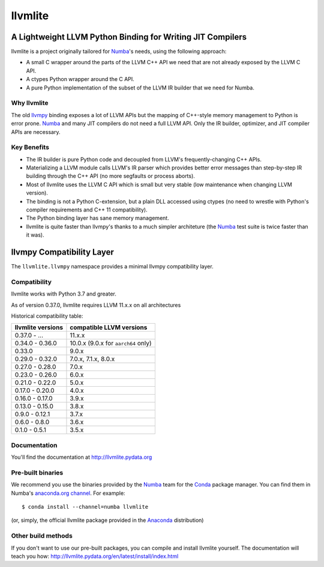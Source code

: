========
llvmlite
========

.. image:: https://dev.azure.com/numba/numba/_apis/build/status/numba.llvmlite?branchName=main
   :target: https://dev.azure.com/numba/numba/_build/latest?definitionId=2&branchName=main
   :alt: Azure Pipelines
.. image:: https://codeclimate.com/github/numba/llvmlite/badges/gpa.svg
   :target: https://codeclimate.com/github/numba/llvmlite
   :alt: Code Climate
.. image:: https://coveralls.io/repos/github/numba/llvmlite/badge.svg
   :target: https://coveralls.io/github/numba/llvmlite
   :alt: Coveralls.io
.. image:: https://readthedocs.org/projects/llvmlite/badge/
   :target: https://llvmlite.readthedocs.io
   :alt: Readthedocs.io

A Lightweight LLVM Python Binding for Writing JIT Compilers
-----------------------------------------------------------

.. _llvmpy: https://github.com/llvmpy/llvmpy

llvmlite is a project originally tailored for Numba_'s needs, using the
following approach:

* A small C wrapper around the parts of the LLVM C++ API we need that are
  not already exposed by the LLVM C API.
* A ctypes Python wrapper around the C API.
* A pure Python implementation of the subset of the LLVM IR builder that we
  need for Numba.

Why llvmlite
============

The old llvmpy_  binding exposes a lot of LLVM APIs but the mapping of
C++-style memory management to Python is error prone. Numba_ and many JIT
compilers do not need a full LLVM API.  Only the IR builder, optimizer,
and JIT compiler APIs are necessary.

Key Benefits
============

* The IR builder is pure Python code and decoupled from LLVM's
  frequently-changing C++ APIs.
* Materializing a LLVM module calls LLVM's IR parser which provides
  better error messages than step-by-step IR building through the C++
  API (no more segfaults or process aborts).
* Most of llvmlite uses the LLVM C API which is small but very stable
  (low maintenance when changing LLVM version).
* The binding is not a Python C-extension, but a plain DLL accessed using
  ctypes (no need to wrestle with Python's compiler requirements and C++ 11
  compatibility).
* The Python binding layer has sane memory management.
* llvmlite is quite faster than llvmpy's thanks to a much simpler architeture
  (the Numba_ test suite is twice faster than it was).

llvmpy Compatibility Layer
--------------------------

The ``llvmlite.llvmpy`` namespace provides a minimal llvmpy compatibility
layer.


Compatibility
=============

llvmlite works with Python 3.7 and greater.

As of version 0.37.0, llvmlite requires LLVM 11.x.x on all architectures

Historical compatibility table:

=================  ========================
llvmlite versions  compatible LLVM versions
=================  ========================
0.37.0 - ...       11.x.x
0.34.0 - 0.36.0    10.0.x (9.0.x for  ``aarch64`` only)
0.33.0             9.0.x
0.29.0 - 0.32.0    7.0.x, 7.1.x, 8.0.x
0.27.0 - 0.28.0    7.0.x
0.23.0 - 0.26.0    6.0.x
0.21.0 - 0.22.0    5.0.x
0.17.0 - 0.20.0    4.0.x
0.16.0 - 0.17.0    3.9.x
0.13.0 - 0.15.0    3.8.x
0.9.0 - 0.12.1     3.7.x
0.6.0 - 0.8.0      3.6.x
0.1.0 - 0.5.1      3.5.x
=================  ========================

Documentation
=============

You'll find the documentation at http://llvmlite.pydata.org


Pre-built binaries
==================

We recommend you use the binaries provided by the Numba_ team for
the Conda_ package manager.  You can find them in Numba's `anaconda.org
channel <https://anaconda.org/numba>`_.  For example::

   $ conda install --channel=numba llvmlite

(or, simply, the official llvmlite package provided in the Anaconda_
distribution)

.. _Numba: http://numba.pydata.org/
.. _Conda: http://conda.pydata.org/
.. _Anaconda: http://docs.continuum.io/anaconda/index.html


Other build methods
===================

If you don't want to use our pre-built packages, you can compile
and install llvmlite yourself.  The documentation will teach you how:
http://llvmlite.pydata.org/en/latest/install/index.html
